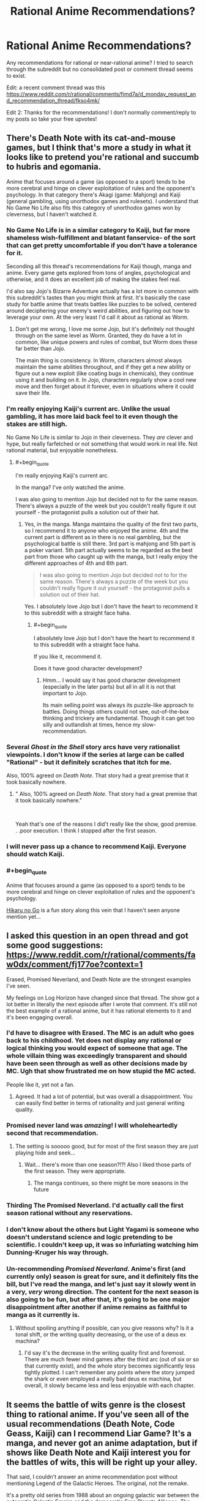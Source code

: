 #+TITLE: Rational Anime Recommendations?

* Rational Anime Recommendations?
:PROPERTIES:
:Author: koolkid372
:Score: 45
:DateUnix: 1584662739.0
:END:
Any recommendations for rational or near-rational anime? I tried to search through the subreddit but no consolidated post or comment thread seems to exist.

Edit: a recent comment thread was this [[https://www.reddit.com/r/rational/comments/fjmd7a/d_monday_request_and_recommendation_thread/fkso4mk/]]

Edit 2: Thanks for the recommendations! I don't normally comment/reply to my posts so take your free upvotes!


** There's Death Note with its cat-and-mouse games, but I think that's more a study in what it looks like to pretend you're rational and succumb to hubris and egomania.

Anime that focuses around a game (as opposed to a sport) tends to be more cerebral and hinge on clever exploitation of rules and the opponent's psychology. In that category there's Akagi (game: Mahjong) and Kaiji (general gambling, using unorthodox games and rulesets). I understand that No Game No Life also fits this category of unorthodox games won by cleverness, but I haven't watched it.
:PROPERTIES:
:Author: BoojumG
:Score: 64
:DateUnix: 1584663350.0
:END:

*** No Game No Life is in a similar category to Kaiji, but far more shameless wish-fulfillment and blatant fanservice- of the sort that can get pretty uncomfortable if you don't have a tolerance for it.

Seconding all this thread's recommendations for Kaiji though, manga and anime. Every game gets explored from tons of angles, psychological and otherwise, and it does an excellent job of making the stakes feel real.

I'd also say Jojo's Bizarre Adventure actually has a lot more in common with this subreddit's tastes than you might think at first. It's basically the case study for battle anime that treats battles like puzzles to be solved, centered around deciphering your enemy's weird abilities, and figuring out how to leverage your own. At the very least I'd call it about as rational as Worm.
:PROPERTIES:
:Author: Draykon
:Score: 30
:DateUnix: 1584673703.0
:END:

**** Don't get me wrong, I love me some Jojo, but it's definitely not thought through on the same level as Worm. Granted, they do have a lot in common, like unique powers and rules of combat, but Worm does these far better than Jojo.

The main thing is consistency. In Worm, characters almost always maintain the same abilities throughout, and if they get a new ability or figure out a new exploit (like coating bugs in chemicals), they continue using it and building on it. In Jojo, characters regularly show a cool new move and then forget about it forever, even in situations where it could save their life.
:PROPERTIES:
:Author: EmceeEsher
:Score: 18
:DateUnix: 1584704370.0
:END:


*** I'm really enjoying Kaiji's current arc. Unlike the usual gambling, it has more laid back feel to it even though the stakes are still high.

No Game No Life is similar to Jojo in their cleverness. They /are/ clever and hype, but really farfetched or not something that would work in real life. Not rational material, but enjoyable nonetheless.
:PROPERTIES:
:Author: IV-TheEmperor
:Score: 11
:DateUnix: 1584668146.0
:END:

**** #+begin_quote
  I'm really enjoying Kaiji's current arc.
#+end_quote

In the manga? I've only watched the anime.

I was also going to mention Jojo but decided not to for the same reason. There's always a puzzle of the week but you couldn't really figure it out yourself - the protagonist pulls a solution out of their hat.
:PROPERTIES:
:Author: BoojumG
:Score: 8
:DateUnix: 1584668732.0
:END:

***** Yes, in the manga. Manga maintains the quality of the first two parts, so I recommend it to anyone who enjoyed the anime. 4th and the current part is different as in there is no real gambling, but the psychological battle is still there. 3rd part is mahjong and 5th part is a poker variant. 5th part actually seems to be regarded as the best part from those who caught up with the manga, but I really enjoy the different approaches of 4th and 6th part.

#+begin_quote
  I was also going to mention Jojo but decided not to for the same reason. There's always a puzzle of the week but you couldn't really figure it out yourself - the protagonist pulls a solution out of their hat.
#+end_quote

Yes. I absolutely love Jojo but I don't have the heart to recommend it to this subreddit with a straight face haha.
:PROPERTIES:
:Author: IV-TheEmperor
:Score: 13
:DateUnix: 1584670784.0
:END:

****** #+begin_quote
  I absolutely love Jojo but I don't have the heart to recommend it to this subreddit with a straight face haha.
#+end_quote

If you like it, recommend it.

Does it have good character development?
:PROPERTIES:
:Author: GeneralExtension
:Score: 3
:DateUnix: 1585363708.0
:END:

******* Hmm... I would say it has good character development (especially in the later parts) but all in all it is not that important to Jojo.

Its main selling point was always its puzzle-like approach to battles. Doing things others could not see, out-of-the-box thinking and trickery are fundamental. Though it can get too silly and outlandish at times, hence my slow-recommendation.
:PROPERTIES:
:Author: IV-TheEmperor
:Score: 5
:DateUnix: 1585364950.0
:END:


*** Several /Ghost in the Shell/ story arcs have very rationalist viewpoints. I don't know if the series at large can be called "Rational" - but it definitely scratches that itch for me.

Also, 100% agreed on /Death Note/. That story had a great premise that it took basically nowhere.
:PROPERTIES:
:Author: Brell4Evar
:Score: 7
:DateUnix: 1584726199.0
:END:

**** " Also, 100% agreed on /Death Note/. That story had a great premise that it took basically nowhere."

​

Yeah that's one of the reasons I did't really like the show, good premise. . .poor execution. I think I stopped after the first season.
:PROPERTIES:
:Score: 1
:DateUnix: 1596663934.0
:END:


*** I will never pass up a chance to recommend Kaiji. Everyone should watch Kaiji.
:PROPERTIES:
:Author: WalterTFD
:Score: 6
:DateUnix: 1584689049.0
:END:


*** #+begin_quote
  Anime that focuses around a game (as opposed to a sport) tends to be more cerebral and hinge on clever exploitation of rules and the opponent's psychology.
#+end_quote

[[https://en.wikipedia.org/wiki/Hikaru_no_Go][Hikaru no Go]] is a fun story along this vein that I haven't seen anyone mention yet...
:PROPERTIES:
:Author: loimprevisto
:Score: 3
:DateUnix: 1585261323.0
:END:


** I asked this question in an open thread and got some good suggestions: [[https://www.reddit.com/r/rational/comments/faw0dx/comment/fj177oe?context=1]]

Erased, Promised Neverland, and Death Note are the strongest examples I've seen.

My feelings on Log Horizon have changed since that thread. The show got a lot better in literally the next episode after I wrote that comment. It's still not the best example of a rational anime, but it has rational elements to it and it's been engaging overall.
:PROPERTIES:
:Author: Amargosamountain
:Score: 30
:DateUnix: 1584663435.0
:END:

*** I'd have to disagree with Erased. The MC is an adult who goes back to his childhood. Yet does not display any rational or logical thinking you would expect of someone that age. The whole villain thing was exceedingly transparent and should have been seen through as well as other decisions made by MC. Ugh that show frustrated me on how stupid the MC acted.

People like it, yet not a fan.
:PROPERTIES:
:Score: 28
:DateUnix: 1584664005.0
:END:

**** Agreed. It had a lot of potential, but was overall a disappointment. You can easily find better in terms of rationality and just general writing quality.
:PROPERTIES:
:Author: Detsuahxe
:Score: 16
:DateUnix: 1584665201.0
:END:


*** Promised never land was /amazing/! I will wholeheartedly second that recommendation.
:PROPERTIES:
:Author: D0TheMath
:Score: 26
:DateUnix: 1584663813.0
:END:

**** The setting is sooooo good, but for most of the first season they are just playing hide and seek...
:PROPERTIES:
:Author: cimbalino
:Score: 8
:DateUnix: 1584670279.0
:END:

***** Wait... there's more than one season?!?! Also I liked those parts of the first season. They were appropriate.
:PROPERTIES:
:Author: D0TheMath
:Score: 4
:DateUnix: 1584673995.0
:END:

****** The manga continues, so there might be more seasons in the future
:PROPERTIES:
:Author: cimbalino
:Score: 10
:DateUnix: 1584674135.0
:END:


*** Thirding The Promised Neverland. I'd actually call the first season rational without any reservations.
:PROPERTIES:
:Author: Bowbreaker
:Score: 10
:DateUnix: 1584673732.0
:END:


*** I don't know about the others but Light Yagami is someone who doesn't understand science and logic pretending to be scientific. I couldn't keep up, it was so infuriating watching him Dunning-Kruger his way through.
:PROPERTIES:
:Author: ArgentStonecutter
:Score: 6
:DateUnix: 1584712295.0
:END:


*** Un-recommending /Promised Neverland/. Anime's first (and currently only) season is great for sure, and it definitely fits the bill, but I've read the manga, and let's just say it slowly went in a very, /very/ wrong direction. The content for the next season is also going to be fun, but after that, it's going to be one major disappointment after another if anime remains as faithful to manga as it currently is.
:PROPERTIES:
:Author: NTaya
:Score: 7
:DateUnix: 1584713436.0
:END:

**** Without spoiling anything if possible, can you give reasons why? Is it a tonal shift, or the writing quality decreasing, or the use of a deus ex machina?
:PROPERTIES:
:Author: arbitrarycharacters
:Score: 5
:DateUnix: 1585430832.0
:END:

***** I'd say it's the decrease in the writing quality first and foremost. There are much fewer mind games after the third arc (out of six or so that currently exist), and the whole story becomes significantly less tightly plotted. I can't remember any points where the story jumped the shark or even employed a really bad deus ex machina, but overall, it slowly became less and less enjoyable with each chapter.
:PROPERTIES:
:Author: NTaya
:Score: 3
:DateUnix: 1585437386.0
:END:


** It seems the battle of wits genre is the closest thing to rational anime. If you've seen all of the usual recommendations (Death Note, Code Geass, Kaiji) can I recommend Liar Game? It's a manga, and never got an anime adaptation, but if shows like Death Note and Kaiji interest you for the battles of wits, this will be right up your alley.

That said, I couldn't answer an anime recommendation post without mentioning Legend of the Galactic Heroes. The original, not the remake.

It's a pretty old series from 1988 about an ongoing galactic war between the autocratic Galactic Empire and the democratic Free Planets Alliance. The two "main" protagonists (There are dozens of named characters, and most of them are developed heavily) are Reinhard von Lohengramm, an Admiral whose sister is concubine to the Kaiser, and Yang Wen-li, a Commodore in the Alliance's fleet. The story follows the two men on opposite sides of the war as they rise through the ranks in pursuit of their goals.

As far as being rational, it's pretty solid. Everything that happens has a cause and effect relationship with the rest of the plot. Most characters have agency and use it to try to achieve their goals. Some characters early on hold the Idiot Ball, but it's acknowledged and justified, and the incompetent are weeded out of the story by the end of the first quarter (it's 110 25-minute episodes).

Its only big flaw is its length. 110 episodes might seem like a lot, but it's so tightly plotted that by the end of it you're left feeling it was too short.
:PROPERTIES:
:Author: GreenGriffin8
:Score: 28
:DateUnix: 1584668246.0
:END:

*** Don't forget One Outs!, the Death Note of sports anime
:PROPERTIES:
:Author: cimbalino
:Score: 14
:DateUnix: 1584674323.0
:END:

**** I tried reading One Outs, but I don't know enough about baseball to understand it.
:PROPERTIES:
:Author: GreenGriffin8
:Score: 3
:DateUnix: 1584709877.0
:END:

***** I also didnt know much about it, just "strike 3 out" and "home run". I felt the series explained basic rules for beginners as well as some less known rules/strategies when they were the focus of the episode
:PROPERTIES:
:Author: cimbalino
:Score: 5
:DateUnix: 1584717321.0
:END:


*** I will second Liar Game. It's all about mind games and clever tactics against a backdrop of relatively simple game rules. It's very enjoyable.
:PROPERTIES:
:Author: Rhamni
:Score: 12
:DateUnix: 1584695898.0
:END:


*** An excellent update of Legend of the the Galactic Heroes has been relatively recently produced in the form of the series "*/Legend of the Galactic Heroes: The New Thesis"./*

This series does a fantastic job of staying true to the themes of the original while updating the content with the best elements of modern technology. It is a really fantastic series and I would recommend it for newcomers or old fans of the original series.
:PROPERTIES:
:Author: CaseyAshford
:Score: 10
:DateUnix: 1584673577.0
:END:

**** Personally I can't recommend Die Neue These, unless you're already a fan of the series. It's not a bad series on its own, but the original has a timeless quality that no modern adaptation is going to be able to match.

Let me first say that I actually watched Die Neue These first, and switched to the original after the first season.

The remake does stay true to the /themes/ of the original, however due to its length, so much is stripped from the series to fit the runtime of modern anime that it's more of a cliff's notes summary of the plot. As I've said, the grand sweeping story of an entire galactic war, from almost every conceivable perspective, barely fits into 110 episodes as it is. The remake focuses more on the major plays by the main characters, and while that doesn't make for a bad series, it can't compare to the sheer scope and depth of the original's portrayal of such a vast conflict.

I also feel that much of the timeless feel of the original is lost in the remake. There's a reason that people can still get into a 32-year old series even today, because of the meticulously hand-drawn art and the soundtrack which is almost exclusively classical music. It makes the setting seem almost historical, despite being set over a thousand years in the future. It may seem daunting, but within a few episodes, once you're immersed in it, it's truly unmatched anywhere. The remake has a much more standard sci-fi look and feel to it that makes it much safer to release today, but with its generic feel and overuse (in my opinion, of course) of CGI, in 5 years or so people will be once again pointed back to the original when they ask how to get into the series.

By all means watch whichever version you want, but even as someone who watched Die Neue These first, I really can't recommend it compared to the original.
:PROPERTIES:
:Author: GreenGriffin8
:Score: 7
:DateUnix: 1584709676.0
:END:


** If you're open to manga, I recommend [[https://myanimelist.net/manga/51493/Murasakiiro_no_Qualia][Qualia the Purple]]. MC's power gets munchinked all the way through and maybe even some more.

I don't see this recommendation in this subreddit often, but HunterxHunter's current arc is great. It's a political thriller with various plans and strategies going around from various sides and they are all competent. For example, a person that was first seen as grappling with a lion is actually a brilliant commander and has a strategic mind. It also helps that this arc focuses on the MC that constantly thinks.
:PROPERTIES:
:Author: IV-TheEmperor
:Score: 19
:DateUnix: 1584669965.0
:END:

*** I anti-recommend /Qualia the Purple/. All the munchkinry hinges on egregious quantum mechanics misinterpretations; the powers' rules are not clear or predictable, the exploits rely on ad-hoc technobabble.

The emotional part of the plot wasn't compelling enough to make up for it, for me, either.
:PROPERTIES:
:Author: Noumero
:Score: 11
:DateUnix: 1584708301.0
:END:


*** [deleted]
:PROPERTIES:
:Score: 10
:DateUnix: 1584680084.0
:END:

**** God I loved that series especially the first novel. It was just so beautifully written and the fan translation on bakatsuki was so incredibly well done. Unfortunately it's been taken down and I don't know how competent the official translation is. First novel is legitimately one of my favourte novels out of the hundreds of books I've read.
:PROPERTIES:
:Author: EsquilaxM
:Score: 7
:DateUnix: 1584684363.0
:END:

***** I think I can dig up my copy from when Bakatsuki had it available online for downloads. Do you want them?

EDIT: Actually the wayback archive has the text of all 7 volumes [[https://web.archive.org/web/20160205125531/https://www.baka-tsuki.org/project/?title=Utsuro_no_Hako_to_Zero_no_Maria][archived]]. You just can't download the pdfs from the wayback archive.
:PROPERTIES:
:Author: xamueljones
:Score: 6
:DateUnix: 1584729934.0
:END:

****** oh damn nice! saved! I never read the last book.
:PROPERTIES:
:Author: EsquilaxM
:Score: 3
:DateUnix: 1585054617.0
:END:


**** I've seen that all the time on MAL. I guess I finally give it a shot. Is this LN only?
:PROPERTIES:
:Author: IV-TheEmperor
:Score: 2
:DateUnix: 1584684581.0
:END:


** It dismays me that no good examples come to mind for me. Reading through the comments, only two series immediately come to mind as worthy of (further) mention, though in both cases they're 'bonus points for...' around a few scenes rather than having opposing sides be satisfying.

Fate/Zero: Though sorely little of note, the clash between Kiritsugu and Lord El-Melloi in episode 6 has a fond place in my heart. Perhaps further of note in regards to Kiritsugu's approach to the world (episodes 18 and 19 Kiritsugu's coming-of-age, episode 24 Kiritsugu and the Holy Grail's intended implementation of his wish following his thought process).

​

Madoka Magica [edit: I missed at first this had been already been mentioned in one of the comment threads, thus spoilering and moving to second]:

Kyubey's world outlook is delightful for me to witness, particularly when the eggs of people's assumptions/expectations-treated-as-obligatory/irrationality/incompetence smash against it. Not necessarily a fully realistic thought process, but fun to imagine as 'all the human characters are holding the standard Idiot Ball, and here's the one character who isn't'.
:PROPERTIES:
:Author: MultipartiteMind
:Score: 18
:DateUnix: 1584679016.0
:END:

*** Seconding Madoka Magica.
:PROPERTIES:
:Author: causalchain
:Score: 7
:DateUnix: 1584704134.0
:END:


** You might check out Overlord, Maoyu, and Ascendancy of a Bookworm on top of the other recommendations.
:PROPERTIES:
:Author: Kheldarson
:Score: 13
:DateUnix: 1584666358.0
:END:

*** Content warning for Overlord: He's actually evil. Not just pretending.

I second Ascendancy of a Bookworm.
:PROPERTIES:
:Author: archpawn
:Score: 13
:DateUnix: 1584679905.0
:END:

**** #+begin_quote
  Content warning for Overlord
#+end_quote

Ehhh... I don't think that's really true. In the light novel and manga it's clear that the protagonist thinks of the people in that world the same way your average gamer thinks of NPCs, which makes sense because he's been playing in the VR version of that world for a very long time when all the inhabitants truly were mindless NPCs. It's not too surprising that he retained some peculiar mental habits as a result.

When a gamer kills a battlefield full of NPCs, the act doesn't even register for him/her as morally abhorrent because the NPCs are nowhere close to being actually alive in the first place. In fact, a gamer would probably feel less conflicted killing a horde of NPCs than they would killing an insect in the real world. So extrapolating that to the behavior of the protagonist, I think it would be more accurate to say that he is amoral rather than evil.
:PROPERTIES:
:Author: chiruochiba
:Score: 5
:DateUnix: 1584750998.0
:END:

***** I don't think there's much point in distinguishing amoral and evil. Most "evil" characters do bad stuff because it benefits them, not because they actively like causing harm. Either wa, the main character did stuff that I am not comfortable with the main character doing, and I'd rather have not had to find that out the hard way.
:PROPERTIES:
:Author: archpawn
:Score: 7
:DateUnix: 1584753658.0
:END:

****** This is a good illustration of why some philosophers have said that the concept of 'evil' is useless because it lacks explanatory power.
:PROPERTIES:
:Author: chiruochiba
:Score: 5
:DateUnix: 1584754091.0
:END:


*** I think that you are mistaking Ainz being game-savvy and unprincipled for actual wits and rationality. Overlord is your generic run of the mill power fantasy.
:PROPERTIES:
:Author: Jakkubus
:Score: 14
:DateUnix: 1584696353.0
:END:

**** No, I'm looking at how his actions (whether reasoned or not) have a rational chain of effects that the other characters respond to in rational ways. Ainz is also /learning/ how to be properly clever and rational as the story goes.
:PROPERTIES:
:Author: Kheldarson
:Score: 3
:DateUnix: 1584710505.0
:END:

***** AFAIK Ainz never really gets clever or rational though. While I cannot say much about more recent volumes, for at least half of the series he is the same immature bully that he was at the start. Basically all of his successes are achieved due to overwhelming power and ass-pulled abilities rather than him actually thinking rationally.

As for other characters, they can be generally divided into three categories:

a) worshippers of Ainz that always interpret his actions in the most favourable way,

b) caricatures of villains that stand in his way and invariably look down on him

c) and relatively normal bystanders, who in most cases either die early or just passively observe.

Only the last ones exhibit any sort of somewhat realistic responses, but they have little to no impact on the plot.
:PROPERTIES:
:Author: Jakkubus
:Score: 10
:DateUnix: 1584712472.0
:END:


** Blast of Tempest is the closest I've managed to find.
:PROPERTIES:
:Author: brandalizing
:Score: 12
:DateUnix: 1584667194.0
:END:

*** A series with 'climax of the confrontation is a conversation/argument!' episodes. It was a joy.
:PROPERTIES:
:Author: SeekingImmortality
:Score: 4
:DateUnix: 1584980564.0
:END:


** [[https://myanimelist.net/anime/19/Monster][Monster]]. Its basically a detective story.
:PROPERTIES:
:Author: Hectabeni
:Score: 14
:DateUnix: 1584676081.0
:END:

*** Seconding this. I don't have time to write a full recommendation for the OP, but trust me, this series is a masterpiece.
:PROPERTIES:
:Author: GreenGriffin8
:Score: 5
:DateUnix: 1584710127.0
:END:

**** I am curious to hear more about your impression of the good parts of this! I poked my head into it a little but was unable to maintain interest, with my remaining impressions being "I have to save one of two people, one who has been entrusted a position of power by large number of people, one who presently has very little influence on the rest of the world. WHO DO MY PROFESSIONAL ETHICS COMPEL ME TO SAVE? Right, the charity case. That'll teach 'em position can make you worth the best bodyguard but only ever the second-best doctor...at least when the best doctor is me." and "Scary isn't it how someone's been killing police officers like us with poisoned candy lately? Hey, that woman just gave us free candy, let's eat it!".
:PROPERTIES:
:Author: MultipartiteMind
:Score: 7
:DateUnix: 1584712841.0
:END:


** Rational most closely relate to the 'battle of wits' genre. Death Note, Code Geass, Akagi all fit the bill.
:PROPERTIES:
:Author: demoran
:Score: 9
:DateUnix: 1584666182.0
:END:

*** I'd add Psycho Pass to that list.
:PROPERTIES:
:Author: ossicones
:Score: 9
:DateUnix: 1584672765.0
:END:


*** Adding on to this Liar Game and Alice in Borderland. I think most know Liar Game so I'll elaborate on the other. Alice in Borderland is a death game isekai. I think [[/r/rational][r/rational]] would really enjoy some of the games (mostly the diamond ones). However, it starts out significantly edgy and if that's holding you back I would say stick until MC's friends die.
:PROPERTIES:
:Author: IV-TheEmperor
:Score: 9
:DateUnix: 1584667405.0
:END:


** I will once again recomend the manga Ajin. There's an anime, but I haven't finished, and I know the two deviate from each other, so I will only recomend manga, but if any one can vouch for the anime, feel free.

I feel like Ajin is among one of the most rational manga out there. It's not perfect and it has that Rationality = Spock thing going on but it's downplayed and you might not even notice if one character didn't explicitly stated it.

The whole concept is: A very small number of people called Ajins (Demi-humans) can't die of anything but old age. If they die, they reset, all injuries vanish, limbs re-attach and if they are too far away, grow back. Dying is also the only way to find out one is an Ajin. As there are very few of them, governments around the world want to seize them for experiments and also to use them as test subjects to drugs, automobiles, etc. The Stories follow Kei Nagai, a student, who is found to be an Ajin after an accident. He's shown to be a /very/ rational character, as is the villain. Characters make mistakes, but the story is pretty much devoid of stupid decisions I really think people should give it a go.
:PROPERTIES:
:Author: Nivirce
:Score: 10
:DateUnix: 1584689026.0
:END:

*** I really enjoyed the exploration of how exactly the ajin rules work and how the characters munchkin them. It's great.
:PROPERTIES:
:Author: zorianteron
:Score: 5
:DateUnix: 1584711817.0
:END:


** I recently read a manga called 'Battle 5 seconds after meeting' which was alright:

[[https://helveticascans.com/r/series/battle-after-meeting/]]

The setup is relatively generic shonen: A bunch of people are kidnapped, they're forced to fight in a tournament (at first), each is given 1 special power, for example 'turn your arm into a cannon equivalent to an anti-materiel rifle'. There's various different ones with greater or lesser combat utility. (Listing specific powers with all limitations and capabilities would be a spoiler, but they run the gamut from teleportation to super-strength, some mental ones, some meta-powers, etc.) Characters tend to use their powers quite rationally, I find.

The protagonist gets, verbatim, 'your power is whatever the other person person thinks your power is'. The story is about him trying to figure out exactly what that means/how it works, and then mindgame everyone around him. Pretty fun.
:PROPERTIES:
:Author: zorianteron
:Score: 10
:DateUnix: 1584711609.0
:END:

*** Your recommendation is good, but it should be noted that it's NSFW. (and also incomplete)
:PROPERTIES:
:Author: PlainOldCookies
:Score: 3
:DateUnix: 1585001136.0
:END:

**** Is it? I don't remember where that was. Could you remind me?
:PROPERTIES:
:Author: zorianteron
:Score: 2
:DateUnix: 1585071271.0
:END:

***** Chapter 18, Page 27 is the first egregrious example
:PROPERTIES:
:Author: PlainOldCookies
:Score: 3
:DateUnix: 1585074296.0
:END:

****** Oh, right. Nothing /technically/ shown, though.

I'd personally class anime/manga in general as "not safe for work", as in, it's not something I'd like to be seen reading/watching in public in the same way I'd not want to be known as the guy who watches porn at the park. Or spongebob.
:PROPERTIES:
:Author: zorianteron
:Score: 3
:DateUnix: 1585122578.0
:END:


** I'd recommend the manga [[https://mangadex.org/title/21562/kusuriya-no-hitorigoto/chapters/][Kusuriya no Hitorigoto.]]

It's follows a Pharmacist's daughter who's forced to worked as maid in the Chinese Imperial Court, where she solves mysteries using her knowledge of medicine and poison.
:PROPERTIES:
:Author: MrLameJokes
:Score: 15
:DateUnix: 1584665926.0
:END:

*** Seconding this. Excellent manga.
:PROPERTIES:
:Author: sl236
:Score: 5
:DateUnix: 1584691924.0
:END:


** If the mystery genre counts in rational, I'd recommend Hyouka. You'll get great character development to boot.
:PROPERTIES:
:Author: callahan_03
:Score: 5
:DateUnix: 1584685437.0
:END:


** Expanding on the list I posted on the linked comment thread:

Transhuman and sci fi detective stories:

- Ghost In The Shell: Stand Alone Complex: Old classic sci fi anime everyone loves. Cyborgs. A handful of really nice episodic mysteries centering around some transhuman concept or another. Eventually settles into a longer mystery that I didn't find as engaging. The rest of the franchise is good too, though I think GITS:SAC is the best.

- Psycho-Pass: Very similar to GITS, usually considered an "almost as good" substitute. About utility functions I guess? I think Psycho-Pass's one-off mystery episodes are weaker, but its multi-episode plotlines are stronger than in GITS. Also everyone says the second season is terrible but it's like 80% as good as the first.

People having quiet adventures:

- Spice & Wolf: Economics and romance in a fantasy world. All the drama is in few-episode-long economics/markets plots, while the romance story takes the entire season to slowly go places. The fact that it's a fantasy world doesn't matter. The microeconomics occasionally went faster than I could keep track of, but I got the impression it was all correct.

- Kino's Journey: Kino goes from town to town and sees how people live their lives. The towns are all philosophical or science fiction thought experiments, with completely different tech levels and ways of life in each. Don't think too hard about how they're all sitting in the same world; they're all well-realized and thought provoking separately. Kino doesn't give an opinion on the places, so you're stuck with your own thoughts on these things.

- Mushishi: Similar to Kino's Journey, a traveling medicine man helps people with problems with spirits. Spirits are like... magical intangible versions of tiny animals? More hydras and corals than dogs and cats, I mean. They get places they shouldn't be and our protagonist helps people out with them. Not really rational, but it does have a protagonist that solves weird problems with knowledge. I liked the dub.

Something else:

- Shinsekai Yori: Life in a remote village of psychics. Really cohesive, careful worldbuilding, even when (especially when) it seems like people are acting weird or the authors forgot something. Hard to say much about it without spoiling it though, it completely thrashes the status quo every few episodes. Also really dark, watch out for that.

- The Devil Is A Part Timer: The dark lord of a fantasy universe gets sucked into a magical portal, stuck in Tokyo, and gets a part time job at a McDonalds. The premise gets stranger, but everyone handles it like sensible adults. Makes people handling things well funny.

- Madoka: Deconstruction and reconstruction of magical girl anime. It's good if you like those or deconstruction/reconstructions.

Not rational, still recommending:

- The Eccentric Family: A thoughtful, nuanced look at what it's like to be a magical talking raccoon in modern day Japan.

- Dumbbell Nan Kilo Moteru?: Not rational, but it might make you want to work out, which means watching it is rational.
:PROPERTIES:
:Author: jtolmar
:Score: 4
:DateUnix: 1584754084.0
:END:

*** Seconding Shinsekai Yori.
:PROPERTIES:
:Author: SeekingImmortality
:Score: 3
:DateUnix: 1584980730.0
:END:


*** Seconding Kino's Journey. Not exactly rational fiction, but very thought provoking and really well done overall.
:PROPERTIES:
:Author: loimprevisto
:Score: 2
:DateUnix: 1585260970.0
:END:


** If you are into shounen I would say hunter x hunter nen power system is the most rational compared to naruto, bleach, and one piece. The show is also so damn good.
:PROPERTIES:
:Author: 1000dollarsamonth
:Score: 6
:DateUnix: 1584680521.0
:END:


** Hunter X Hunter has a fleshed out battle system and relies as much on psychology as it does pew pew lasers for the fight scenes.

I don't think they're particularly rational, but the Evangelion, Utena, Monogatari series are all stylish and have decent depth to their stories.
:PROPERTIES:
:Author: SecondTriggerEvent
:Score: 6
:DateUnix: 1584697025.0
:END:


** Kyokou Suiri (In/Spectre) spends half an episode discussing rational fiction, so you know it's good for it.
:PROPERTIES:
:Author: googolplexbyte
:Score: 3
:DateUnix: 1584715597.0
:END:


** Hero and Demon King is a good example. Basically the Hero goes alone to confront the ruler of the demons, rather than fighting she asks him to help put an end to the war with minimal loss of life. The romance subplot is shoehorned in but that's not a biggie. I particularly like how the hero sometimes feels useless despite his immense power because destruction isn't useful in this situation, the Demon King introduction of potatoes is portrayed as, and is, more significant than the time the Hero blew up a mountain.
:PROPERTIES:
:Author: OnlyEvonix
:Score: 3
:DateUnix: 1585246335.0
:END:

*** If you enjoy this sort of story you might have already read [[https://www.amazon.com/Girl-Corrupted-Internet-Summoned-Hero-ebook/dp/B01B2BP726][A Girl Corrupted by the Internet is the Summoned Hero?!]], but if you haven't it's on sale right now and is a fun little read from Yudkowsky.
:PROPERTIES:
:Author: loimprevisto
:Score: 3
:DateUnix: 1585261140.0
:END:


** No game no life - A pair of superhuman shut-in gamers get transported to a fantasy world where violence is supernaturallly banned and all conflict is resolved through games. The show revolves around them overcoming impossible games through wits and social manipulation on their path to world domination

Log Horizon - The entire playerbase of a popular MMO gets transported to a fantasy world based on that game. The show focuses on a group of influential players attempting to form a proper society.

Dr. Stone - The entire population of the earth gets petrified by an unknown force. 3000 years later, a teenager who's really into science awakens from his petrified state and attempts to rebuild modern society. The show focuses on him climbing the tech tree while fighting against various different antagonists (I won't spoil who). Technology is portrayed fairly accurately (lots of chemistry and mechanical engineering).
:PROPERTIES:
:Author: Massim0g
:Score: 7
:DateUnix: 1584667106.0
:END:

*** Dr. Stone is not rational. It's science wank.
:PROPERTIES:
:Author: Bowbreaker
:Score: 19
:DateUnix: 1584673813.0
:END:

**** Specifically Dr. Stone ignores "The Secret of Our Success" and assumes that you could just recreate all of human advances and technology really easily.
:PROPERTIES:
:Author: Sagebrysh
:Score: 11
:DateUnix: 1584676163.0
:END:

***** That too. But mostly the people act like Shonen characters where science has replaced whatever supernatural powers exist usually. Multiple personalities are written primarily to be funny and create drama and entertainment, with little regard given to realism.

Rational story telling isn't just about how the world works, it's also about how people work. And personally I probably care even more about the latter than the former.
:PROPERTIES:
:Author: Bowbreaker
:Score: 7
:DateUnix: 1584708386.0
:END:


*** No Game No Life has a great premise for a rationalist story (though possibly a bit anvilicious) but it messes it up by having the main characters be terribly irrational. Winning that consistently shouldn't be possible, especially since many of those games depend on an element of chance.

While I do recommend Dr. Stone, I feel like it falls someone short of rational when it's revealed just how long the people in the nearby village have been around. They should have had plenty of time to repopulate the earth and rebuild civilization. Especially given that there's the ruins of the old civilization and they're descended from astronauts, who would have done what they could to get them started. What's especially bad is that one of the astronauts is Senku's dad, and he put a lot of effort into sending messages to Senku on the assumption that he'd somehow turn back from being stone. He was right, but there's no way he could have guessed that.
:PROPERTIES:
:Author: archpawn
:Score: 13
:DateUnix: 1584679598.0
:END:


*** #+begin_quote
  The show revolves around them overcoming impossible games through wits and social manipulation on their path to world domination
#+end_quote

Well, kinda. Most of the victories really feel like asspulls, and some of the sexualization that happens is /deeply/ uncomfortable. The show is fun, but I don't know if it holds up to intellectual rigor
:PROPERTIES:
:Author: TacticalTable
:Score: 17
:DateUnix: 1584672478.0
:END:

**** Yup, should probably have mentioned that the show is extremely celebratory of otaku culture (and the idea of escapist fantasy in general), including some of the aspects that are very off-putting (if not outright disgusting) to some. And yeah, it's not the most rigorous story out there, but I still feel like rational fiction readers would find it fun in general rather than annoying, like, they're asspulls but at least they're inventive/funny.
:PROPERTIES:
:Author: Massim0g
:Score: 12
:DateUnix: 1584673425.0
:END:


**** The endings are super duper asspulls. Shiro is a living supercomputer and Sora is a god-tier social manipulator and plotter. It's great fun but it ain't ratfic.
:PROPERTIES:
:Author: XxChronOblivionxX
:Score: 11
:DateUnix: 1584675838.0
:END:


*** The science in dr stone is /mostly/ accurate, it's about the level where they've heard about these things in high school/university, but don't really understand how they work.

For example, in the first few episodes he mixes nitric acid with ethanol to produce nital because it's an industrial solvent. But in industry, they add ethanol because nitric acid is /too strong/ for their purposes, and they need to dilute it. There's no reason why senku would want to /dilute/ his acid.

And don't get me started on the katanas. Literally everything outside of the science is highly irrational.
:PROPERTIES:
:Author: causalchain
:Score: 6
:DateUnix: 1584703995.0
:END:

**** The katanas? Isn't that just a one note thing, to give people weapons? Sure the whole thing about the best sword ever made is annoying but the bigger question would be if making a fancy sword is even a good use of time when your fighting stone weapons.

Im on episode 22 of the anime and I'm trying to figure out why they don't make, like repeating crossbows. Like, why do you need guns? The thing they're working on right now instead of the guns. Give me a break.
:PROPERTIES:
:Author: Imosa1
:Score: 1
:DateUnix: 1585802660.0
:END:

***** it wasn't anything major, but for me, the katanas were just the straw which broke the camel's back. Katanas are incredibly intensive to create (as are many swords), and take a significant amount of practice to learn to use. Spears are cheaper to make, easier to use effectively, and it's easier for multiple spear wielders to fight together. And they already have spears! Katanas were hands down a massive waste of time for them.

The fight in which they were used showed an even bigger problem - they weren't willing to use their weapons to kill their enemies. The natural consequence of this is should be that they get steamrolled, regardless of their technology level. Past this point, I know the only reason they're alive is because of plot armour, and I lost my investment in the conflict.
:PROPERTIES:
:Author: causalchain
:Score: 2
:DateUnix: 1585903663.0
:END:


*** Log horizon season 1 was good. Season 2 is just slice of life. Couldnt even finish it.
:PROPERTIES:
:Author: 1000dollarsamonth
:Score: 5
:DateUnix: 1584680396.0
:END:


** Classroom of the Elite maybe?
:PROPERTIES:
:Author: Dusk_Provider
:Score: 6
:DateUnix: 1584666969.0
:END:


** The Irregular at Magic High School. /A school that discriminates based on innate magical power between the elite Blooms and the reserve Weeds, with the main character, Tatsuya (a driven and prudent man) being an apparent Weed./ Spends some time laying out the magic system and explains how battles are won in a way I think will be somewhat appreciated here. The first arc (Enrollment, 5~ episodes?) was honestly great anime.

Parasyte. /Brain-invading aliens who impersonate and eat (other) humans. One alien, Migi, fails and merges with Shinichi's right hand only. Migi turns out to be a cold-blooded survivor who decides that the best course for him is to work together with his still-sentient human host./ Can't remember if the fighting was particularly rational but Migi thinks and speaks clearly. One of the classics.

Utawarerumono has a fairly interesting skeptic and strategist-type main character.
:PROPERTIES:
:Author: EdenicFaithful
:Score: 4
:DateUnix: 1584685993.0
:END:

*** While the magic system of The Irregular at Magic High School is indeed very interesting, in the end Tatsuya is anything but weak. He usually wins not due to his smarts, but because of being a special snowflake outside of the rules applying to everyone else.
:PROPERTIES:
:Author: Jakkubus
:Score: 7
:DateUnix: 1584696875.0
:END:

**** Yes everything after Enrollment ruins it. Still, for the beginning he cuts a convincing underdog with a few advantages of genius and luck used well.
:PROPERTIES:
:Author: EdenicFaithful
:Score: 3
:DateUnix: 1584735652.0
:END:


** Baby Steps where the protagonist uses logic and thinking to become a bettee Tennis Player. Has some common shounen/sport tropes (e.g. waxh opponent has a special move), but it's mostly super realistic. The MC loses a lot because he's not skilled enough and need to train harder, instead of being super talented.
:PROPERTIES:
:Author: Predictablicious
:Score: 2
:DateUnix: 1584771193.0
:END:


** No-one's mentioned "Moribito: guardian of the spirit" yet. It's a surprisingly well-told fantasy in which people often act rationally to further their goals, and has some nice depictions of people doing actual research.

Also, 12 Kingdoms - while characters often act irrationally, the intricacy of the worldbuilding is very pleasing. On that note, Centaur's Life is another surprising one for worldbuilding - the overall impression is that although the author is paid to draw soft porn, what they /really/ want to be writing about is the evolutionary biology of fantasy monsters. (This comes through even more strongly in the manga)
:PROPERTIES:
:Author: sl236
:Score: 2
:DateUnix: 1584959342.0
:END:

*** isn't twelve kingdoms the one where the author died and so it'll be forever incomplete?
:PROPERTIES:
:Author: EsquilaxM
:Score: 2
:DateUnix: 1585057629.0
:END:

**** As far as I'm aware Fuyumi Ono is very much alive, and indeed released a Twelve Kingdoms story in 2019.
:PROPERTIES:
:Author: sl236
:Score: 2
:DateUnix: 1585059440.0
:END:

***** OH, great! I must've been mixed up with another series.

EDIT: Oh I see what it is now. when I looked up this series almost 15 years ago she hadn't published anything in years. Cool, cool cool, that was the only reason I didn't read it.
:PROPERTIES:
:Author: EsquilaxM
:Score: 3
:DateUnix: 1585059698.0
:END:


** Dr Stone.

It's not 100% rational, but it is about rebuilding civilization from scratch.
:PROPERTIES:
:Author: Se7enworlds
:Score: 3
:DateUnix: 1584666174.0
:END:
